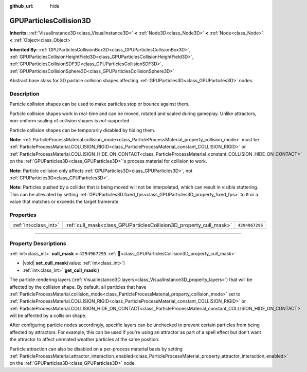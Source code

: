 :github_url: hide

.. DO NOT EDIT THIS FILE!!!
.. Generated automatically from Redot engine sources.
.. Generator: https://github.com/Redot-Engine/redot-engine/tree/master/doc/tools/make_rst.py.
.. XML source: https://github.com/Redot-Engine/redot-engine/tree/master/doc/classes/GPUParticlesCollision3D.xml.

.. _class_GPUParticlesCollision3D:

GPUParticlesCollision3D
=======================

**Inherits:** :ref:`VisualInstance3D<class_VisualInstance3D>` **<** :ref:`Node3D<class_Node3D>` **<** :ref:`Node<class_Node>` **<** :ref:`Object<class_Object>`

**Inherited By:** :ref:`GPUParticlesCollisionBox3D<class_GPUParticlesCollisionBox3D>`, :ref:`GPUParticlesCollisionHeightField3D<class_GPUParticlesCollisionHeightField3D>`, :ref:`GPUParticlesCollisionSDF3D<class_GPUParticlesCollisionSDF3D>`, :ref:`GPUParticlesCollisionSphere3D<class_GPUParticlesCollisionSphere3D>`

Abstract base class for 3D particle collision shapes affecting :ref:`GPUParticles3D<class_GPUParticles3D>` nodes.

.. rst-class:: classref-introduction-group

Description
-----------

Particle collision shapes can be used to make particles stop or bounce against them.

Particle collision shapes work in real-time and can be moved, rotated and scaled during gameplay. Unlike attractors, non-uniform scaling of collision shapes is *not* supported.

Particle collision shapes can be temporarily disabled by hiding them.

\ **Note:** :ref:`ParticleProcessMaterial.collision_mode<class_ParticleProcessMaterial_property_collision_mode>` must be :ref:`ParticleProcessMaterial.COLLISION_RIGID<class_ParticleProcessMaterial_constant_COLLISION_RIGID>` or :ref:`ParticleProcessMaterial.COLLISION_HIDE_ON_CONTACT<class_ParticleProcessMaterial_constant_COLLISION_HIDE_ON_CONTACT>` on the :ref:`GPUParticles3D<class_GPUParticles3D>`'s process material for collision to work.

\ **Note:** Particle collision only affects :ref:`GPUParticles3D<class_GPUParticles3D>`, not :ref:`CPUParticles3D<class_CPUParticles3D>`.

\ **Note:** Particles pushed by a collider that is being moved will not be interpolated, which can result in visible stuttering. This can be alleviated by setting :ref:`GPUParticles3D.fixed_fps<class_GPUParticles3D_property_fixed_fps>` to ``0`` or a value that matches or exceeds the target framerate.

.. rst-class:: classref-reftable-group

Properties
----------

.. table::
   :widths: auto

   +-----------------------+--------------------------------------------------------------------+----------------+
   | :ref:`int<class_int>` | :ref:`cull_mask<class_GPUParticlesCollision3D_property_cull_mask>` | ``4294967295`` |
   +-----------------------+--------------------------------------------------------------------+----------------+

.. rst-class:: classref-section-separator

----

.. rst-class:: classref-descriptions-group

Property Descriptions
---------------------

.. _class_GPUParticlesCollision3D_property_cull_mask:

.. rst-class:: classref-property

:ref:`int<class_int>` **cull_mask** = ``4294967295`` :ref:`🔗<class_GPUParticlesCollision3D_property_cull_mask>`

.. rst-class:: classref-property-setget

- |void| **set_cull_mask**\ (\ value\: :ref:`int<class_int>`\ )
- :ref:`int<class_int>` **get_cull_mask**\ (\ )

The particle rendering layers (:ref:`VisualInstance3D.layers<class_VisualInstance3D_property_layers>`) that will be affected by the collision shape. By default, all particles that have :ref:`ParticleProcessMaterial.collision_mode<class_ParticleProcessMaterial_property_collision_mode>` set to :ref:`ParticleProcessMaterial.COLLISION_RIGID<class_ParticleProcessMaterial_constant_COLLISION_RIGID>` or :ref:`ParticleProcessMaterial.COLLISION_HIDE_ON_CONTACT<class_ParticleProcessMaterial_constant_COLLISION_HIDE_ON_CONTACT>` will be affected by a collision shape.

After configuring particle nodes accordingly, specific layers can be unchecked to prevent certain particles from being affected by attractors. For example, this can be used if you're using an attractor as part of a spell effect but don't want the attractor to affect unrelated weather particles at the same position.

Particle attraction can also be disabled on a per-process material basis by setting :ref:`ParticleProcessMaterial.attractor_interaction_enabled<class_ParticleProcessMaterial_property_attractor_interaction_enabled>` on the :ref:`GPUParticles3D<class_GPUParticles3D>` node.

.. |virtual| replace:: :abbr:`virtual (This method should typically be overridden by the user to have any effect.)`
.. |const| replace:: :abbr:`const (This method has no side effects. It doesn't modify any of the instance's member variables.)`
.. |vararg| replace:: :abbr:`vararg (This method accepts any number of arguments after the ones described here.)`
.. |constructor| replace:: :abbr:`constructor (This method is used to construct a type.)`
.. |static| replace:: :abbr:`static (This method doesn't need an instance to be called, so it can be called directly using the class name.)`
.. |operator| replace:: :abbr:`operator (This method describes a valid operator to use with this type as left-hand operand.)`
.. |bitfield| replace:: :abbr:`BitField (This value is an integer composed as a bitmask of the following flags.)`
.. |void| replace:: :abbr:`void (No return value.)`
